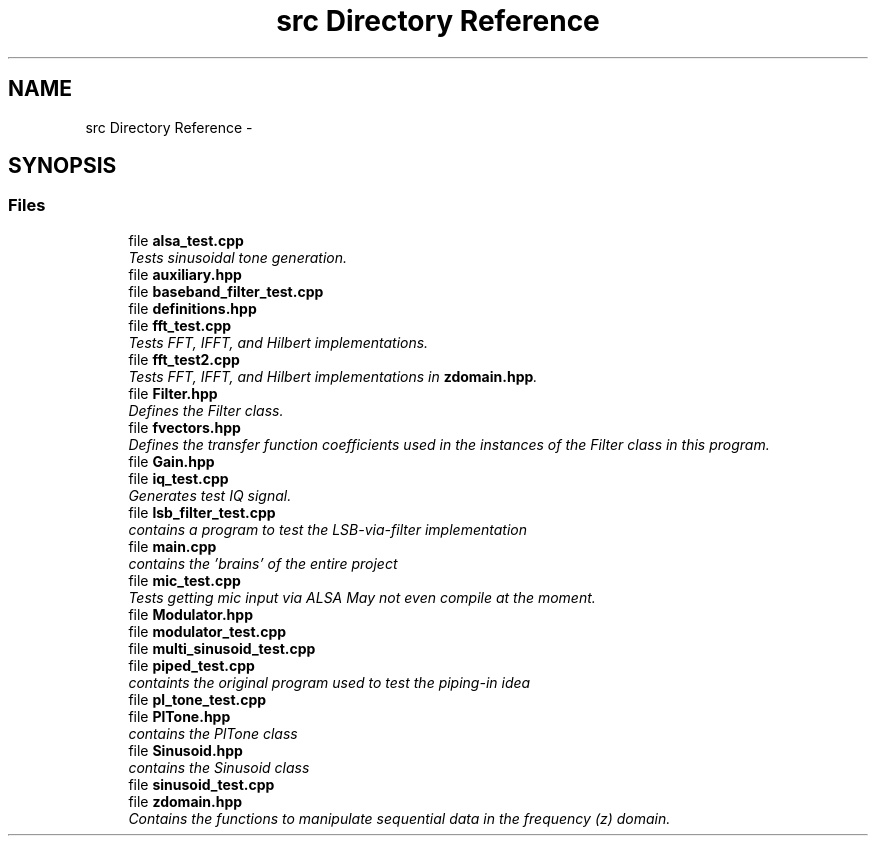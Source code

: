 .TH "src Directory Reference" 3 "Sun Apr 10 2016" "My Project" \" -*- nroff -*-
.ad l
.nh
.SH NAME
src Directory Reference \- 
.SH SYNOPSIS
.br
.PP
.SS "Files"

.in +1c
.ti -1c
.RI "file \fBalsa_test\&.cpp\fP"
.br
.RI "\fITests sinusoidal tone generation\&. \fP"
.ti -1c
.RI "file \fBauxiliary\&.hpp\fP"
.br
.ti -1c
.RI "file \fBbaseband_filter_test\&.cpp\fP"
.br
.ti -1c
.RI "file \fBdefinitions\&.hpp\fP"
.br
.ti -1c
.RI "file \fBfft_test\&.cpp\fP"
.br
.RI "\fITests FFT, IFFT, and Hilbert implementations\&. \fP"
.ti -1c
.RI "file \fBfft_test2\&.cpp\fP"
.br
.RI "\fITests FFT, IFFT, and Hilbert implementations in \fBzdomain\&.hpp\fP\&. \fP"
.ti -1c
.RI "file \fBFilter\&.hpp\fP"
.br
.RI "\fIDefines the Filter class\&. \fP"
.ti -1c
.RI "file \fBfvectors\&.hpp\fP"
.br
.RI "\fIDefines the transfer function coefficients used in the instances of the Filter class in this program\&. \fP"
.ti -1c
.RI "file \fBGain\&.hpp\fP"
.br
.ti -1c
.RI "file \fBiq_test\&.cpp\fP"
.br
.RI "\fIGenerates test IQ signal\&. \fP"
.ti -1c
.RI "file \fBlsb_filter_test\&.cpp\fP"
.br
.RI "\fIcontains a program to test the LSB-via-filter implementation \fP"
.ti -1c
.RI "file \fBmain\&.cpp\fP"
.br
.RI "\fIcontains the 'brains' of the entire project \fP"
.ti -1c
.RI "file \fBmic_test\&.cpp\fP"
.br
.RI "\fITests getting mic input via ALSA  May not even compile at the moment\&. \fP"
.ti -1c
.RI "file \fBModulator\&.hpp\fP"
.br
.ti -1c
.RI "file \fBmodulator_test\&.cpp\fP"
.br
.ti -1c
.RI "file \fBmulti_sinusoid_test\&.cpp\fP"
.br
.ti -1c
.RI "file \fBpiped_test\&.cpp\fP"
.br
.RI "\fIcontaints the original program used to test the piping-in idea \fP"
.ti -1c
.RI "file \fBpl_tone_test\&.cpp\fP"
.br
.ti -1c
.RI "file \fBPlTone\&.hpp\fP"
.br
.RI "\fIcontains the PlTone class \fP"
.ti -1c
.RI "file \fBSinusoid\&.hpp\fP"
.br
.RI "\fIcontains the Sinusoid class \fP"
.ti -1c
.RI "file \fBsinusoid_test\&.cpp\fP"
.br
.ti -1c
.RI "file \fBzdomain\&.hpp\fP"
.br
.RI "\fIContains the functions to manipulate sequential data in the frequency (z) domain\&. \fP"
.in -1c
